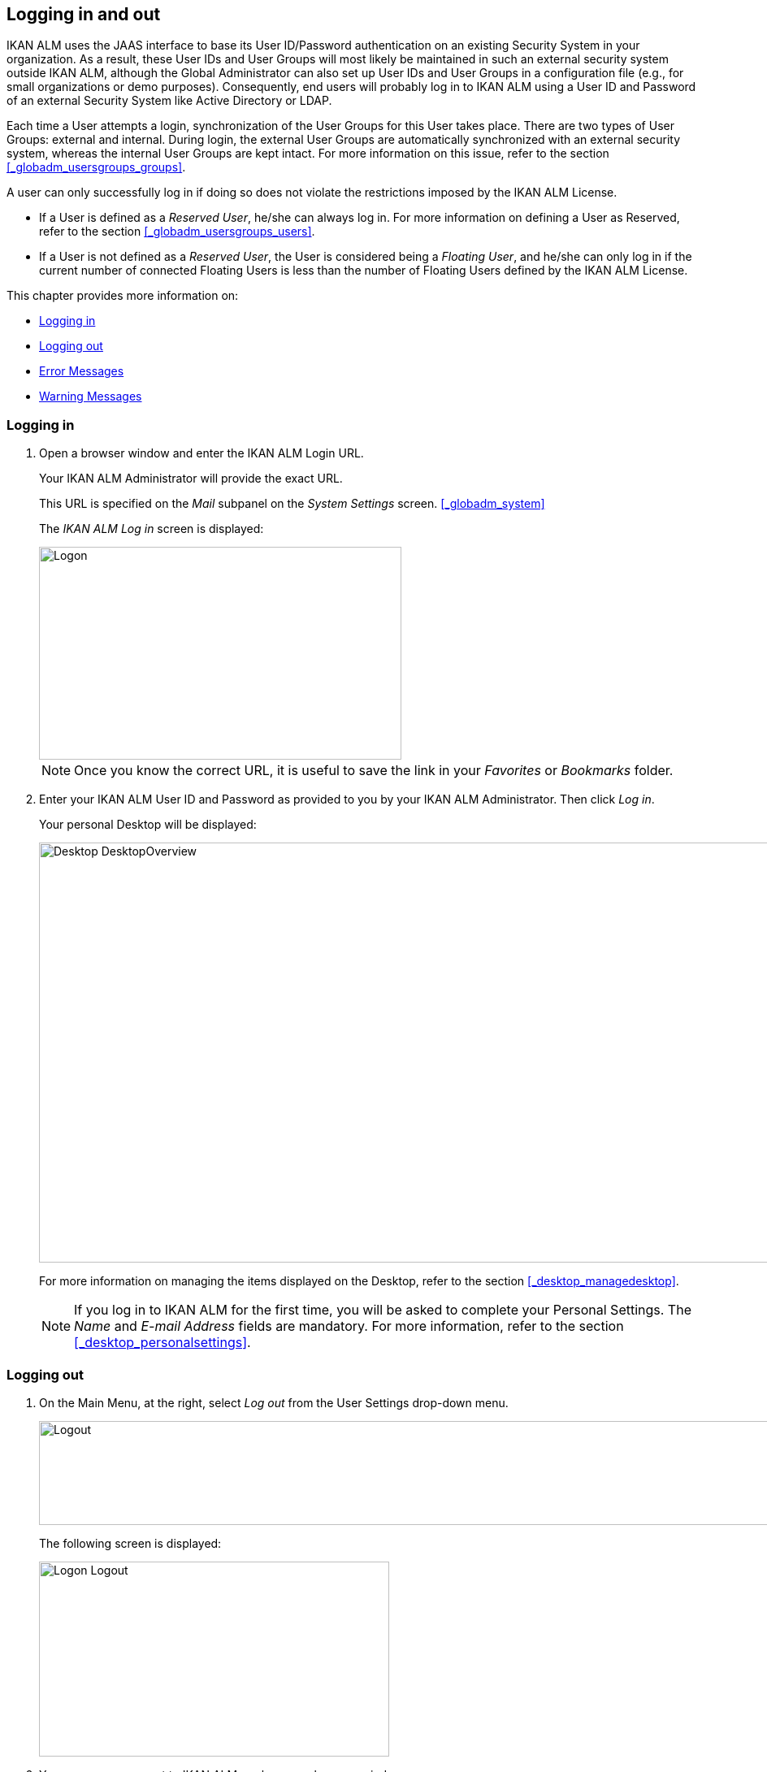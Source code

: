 
== Logging in and out

IKAN ALM uses the JAAS interface to base its User ID/Password authentication on an existing Security System in your organization.
As a result, these User IDs and User Groups will most likely be maintained in such an external security system outside IKAN ALM, although the Global Administrator can also set up User IDs and User Groups in a configuration file (e.g., for small organizations or demo purposes). Consequently, end users will probably log in to IKAN ALM using a User ID and Password of an external Security System like Active Directory or LDAP.

Each time a User attempts a login, synchronization of the User Groups for this User takes place.
There are two types of User Groups: external and internal.
During login, the external User Groups are automatically synchronized with an external security system, whereas the internal User Groups are kept intact.
For more information on this issue, refer to the section <<_globadm_usersgroups_groups>>.

A user can only successfully log in if doing so does not violate the restrictions imposed by the IKAN ALM License.

* If a User is defined as a __Reserved User__, he/she can always log in. For more information on defining a User as Reserved, refer to the section <<_globadm_usersgroups_users>>.
* If a User is not defined as a __Reserved User__, the User is considered being a __Floating User__, and he/she can only log in if the current number of connected Floating Users is less than the number of Floating Users defined by the IKAN ALM License.


This chapter provides more information on: 

* <<_desktop_loggingon>>
* <<_desktop_loogingoff>>
* <<_desktop_errormessages>>
* <<_desktop_warningmessages>>


[[_desktop_loggingon]]
=== Logging in 
(((IKAN ALM ,Logging on)))  
(((Logging on))) 


. Open a browser window and enter the IKAN ALM Login URL.
+
Your IKAN ALM Administrator will provide the exact URL.
+
This URL is specified on the _Mail_ subpanel on the _System Settings_ screen. <<_globadm_system>>
+
The _IKAN ALM Log in_ screen is displayed:
+
image::images/Logon.png[,446,262] 
+
[NOTE]
====
Once you know the correct URL, it is useful to save the link in your _Favorites_ or _Bookmarks_ folder.
====
. Enter your IKAN ALM User ID and Password as provided to you by your IKAN ALM Administrator. Then click __Log in__.
+
Your personal Desktop will be displayed:
+
image::images/Desktop-DesktopOverview.png[,1014,517] 
+
For more information on managing the items displayed on the Desktop, refer to the section <<_desktop_managedesktop>>.
+

[NOTE]
====
If you log in to IKAN ALM for the first time, you will be asked to complete your Personal Settings.
The _Name_ and _E-mail
Address_ fields are mandatory.
For more information, refer to the section <<_desktop_personalsettings>>.
====


[[_desktop_loogingoff]]
=== Logging out 
(((IKAN ALM ,Logging out)))  
(((Logging out))) 

. On the Main Menu, at the right, select _Log out_ from the User Settings drop-down menu.
+
image::images/Logout.png[,1006,128] 
+
The following screen is displayed:
+
image::images/Logon-Logout.png[,431,240] 
. You can now reconnect to IKAN ALM or close your browser window.
+

[NOTE]
====
If your User is defined as a Floating User (not Reserved User), it is very important that you explicitly log out of IKAN ALM when you have finished using it.
If not, your session will remain active after you closed your browser and will continue to count as a connected Floating User, possibly preventing other Users to log in to IKAN ALM.
====


[[_desktop_installinglicense]]
=== Installing a New License 
(((IKAN ALM ,Installing a New License)))  
(((License ,Install))) 

If no valid license is found when you try to log in to IKAN ALM, an error message will be displayed and the link _Install
new license_ will be displayed on the login page.

[NOTE]
====
For users with Global Administration rights, this installation option is also available on the _About_ screen.
To access this option, select _About_ from the _Help_ drop-down menu, on the Main Menu, at the right.
====

. Click the _Install New License_ link.
+
The following screen is displayed:
+
image::images/Desktop-InstallLicense.png[,432,183] 
. Select the license file (alm_license.lic) using the _Browse_ button.
+
Your IKAN ALM Administrator will provide the exact file name and location.
. Click the _Submit_ button.
+
When the License file is accepted, the following screen is displayed:
+
image::images/Desktop-LicenseSubmitted-Success.png[,441,261] 
+
If the License file is not accepted, the following error message is displayed:
+
image::images/Desktop-LicenseNotAccepted.png[,445,237] 
+
Most likely the problem is either a corrupted License file (or a file that doesn`'t contain an IKAN ALM License), or an expired License in the file.
Contact your IKAN ALM Administrator or your IKAN ALM vendor to obtain a new License file.
. You can now log in to IKAN ALM.
+
<<_desktop_loggingon>>


[[_desktop_errormessages]]
=== Error Messages

In case of a problem when trying to log in to IKAN ALM, one of the following error messages could be displayed.
Please refer to the table underneath for the corresponding solution. 

[cols="1,1", frame="topbot", options="header"]
|===
| Error Message
| Solution


|`No valid License found`
|No IKAN ALM License was installed.
Install a License as explained in the section <<_desktop_installinglicense>>.

|`License has expired`.
|The IKAN ALM License has expired.
Contact your IKAN ALM vendor to obtain a new License.

|`Maximum number of connected floating Users (x) reached.`

x= number of Floating Users as defined by the license
a|* Wait and retry until one of the connected Floating Users has logged out from IKAN ALM.
+
or
* Contact your IKAN ALM vendor to upgrade to a License that allows more Floating Users.

|`There are more reserved active Users (x) found in the database than allowed in the license (y)`

x = number of Reserved Users defined in IKAN ALM

y= number of Reserved Users as defined by the license
|The number of Reserved Users defined in IKAN ALM exceeds the number of allowed Reserved Users in the License. Contact your IKAN ALM vendor.

|`There are more machines definitions (x) found
in the database than allowed in the license (y)`

x = number of Machines defined in IKAN ALM

y= number of Named Machines as defined by the license
|The number of Machines defined in IKAN ALM exceeds the number of allowed Named Machines in the License.
Contact your IKAN ALM vendor.
|===

[[_desktop_warningmessages]]
=== Warning Messages

The following warning message could be displayed when logging in to IKAN ALM.
Please refer to the table underneath for the corresponding solution.

[cols="1,1", frame="topbot", options="header"]
|===
| Warning
| Solution

|`License will expire within x day(s)`.

x= between 14 and 0 days
|The IKAN ALM License will expire soon, contact your IKAN ALM vendor.
|===